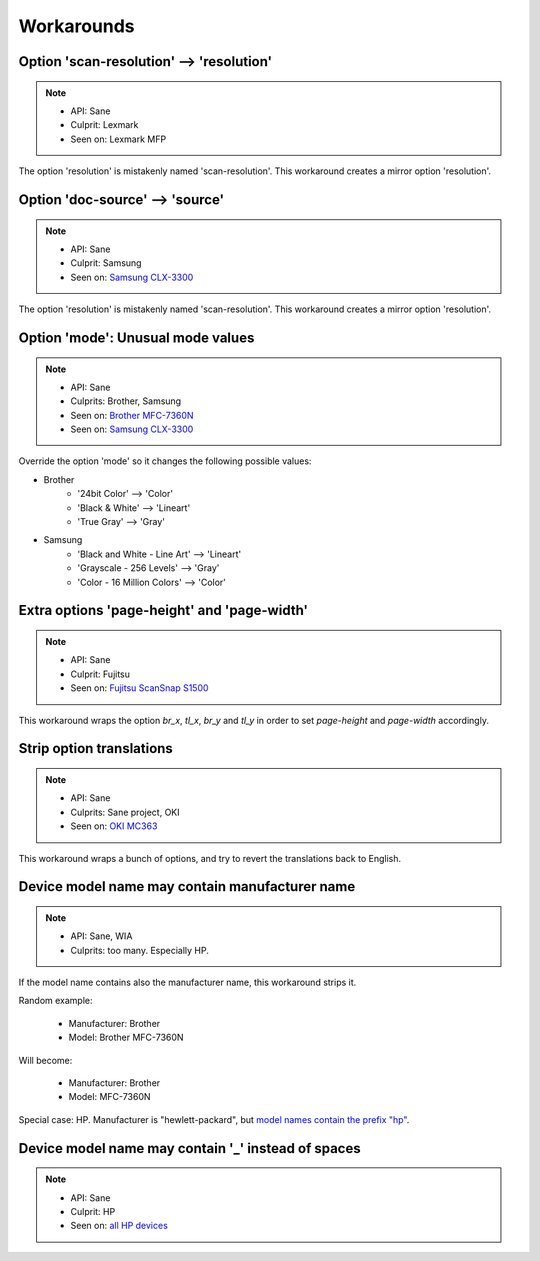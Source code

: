Workarounds
===========

Option 'scan-resolution' --> 'resolution'
-----------------------------------------

.. note::

    * API: Sane
    * Culprit: Lexmark
    * Seen on: Lexmark MFP

The option 'resolution' is mistakenly named 'scan-resolution'.
This workaround creates a mirror option 'resolution'.


Option 'doc-source' --> 'source'
-----------------------------------------

.. note::

    * API: Sane
    * Culprit: Samsung
    * Seen on: `Samsung CLX-3300 <https://openpaper.work/en/scanner_db/report/31/>`_

The option 'resolution' is mistakenly named 'scan-resolution'.
This workaround creates a mirror option 'resolution'.


Option 'mode': Unusual mode values
----------------------------------

.. note::

    * API: Sane
    * Culprits: Brother, Samsung
    * Seen on: `Brother MFC-7360N <https://openpaper.work/en/scanner_db/report/20/>`_
    * Seen on: `Samsung CLX-3300 <https://openpaper.work/en/scanner_db/report/31/>`_

Override the option 'mode' so it changes the following possible values:

* Brother
    * '24bit Color' --> 'Color'
    * 'Black & White' --> 'Lineart'
    * 'True Gray' --> 'Gray'
* Samsung
    * 'Black and White - Line Art' --> 'Lineart'
    * 'Grayscale - 256 Levels' --> 'Gray'
    * 'Color - 16 Million Colors' --> 'Color'


Extra options 'page-height' and 'page-width'
--------------------------------------------

.. note::

    * API: Sane
    * Culprit: Fujitsu
    * Seen on: `Fujitsu ScanSnap S1500 <https://github.com/openpaperwork/paperwork/issues/230#issuecomment-22792362>`_

This workaround wraps the option `br_x`, `tl_x`, `br_y` and `tl_y` in order to
set `page-height` and `page-width` accordingly.

.. todo::

    Need to figure out how to set them exactly.
    Currently: set proportionally to (br_x - tl_x, br_y - tl_y).


Strip option translations
-------------------------

.. note::

    * API: Sane
    * Culprits: Sane project, OKI
    * Seen on: `OKI MC363 <https://openpaper.work/en/scanner_db/report/56/>`_

This workaround wraps a bunch of options, and try to revert the translations back to English.


Device model name may contain manufacturer name
-----------------------------------------------

.. note::

    * API: Sane, WIA
    * Culprits: too many. Especially HP.

If the model name contains also the manufacturer name, this workaround strips it.

Random example:

    * Manufacturer: Brother
    * Model: Brother MFC-7360N

Will become:

    * Manufacturer: Brother
    * Model: MFC-7360N

Special case: HP. Manufacturer is "hewlett-packard", but
`model names contain the prefix "hp" <https://openpaper.work/en/scanner_db/vendor/7/>`_.


Device model name may contain '_' instead of spaces
---------------------------------------------------

.. note::

    * API: Sane
    * Culprit: HP
    * Seen on: `all HP devices <https://openpaper.work/en/scanner_db/vendor/7/>`_
